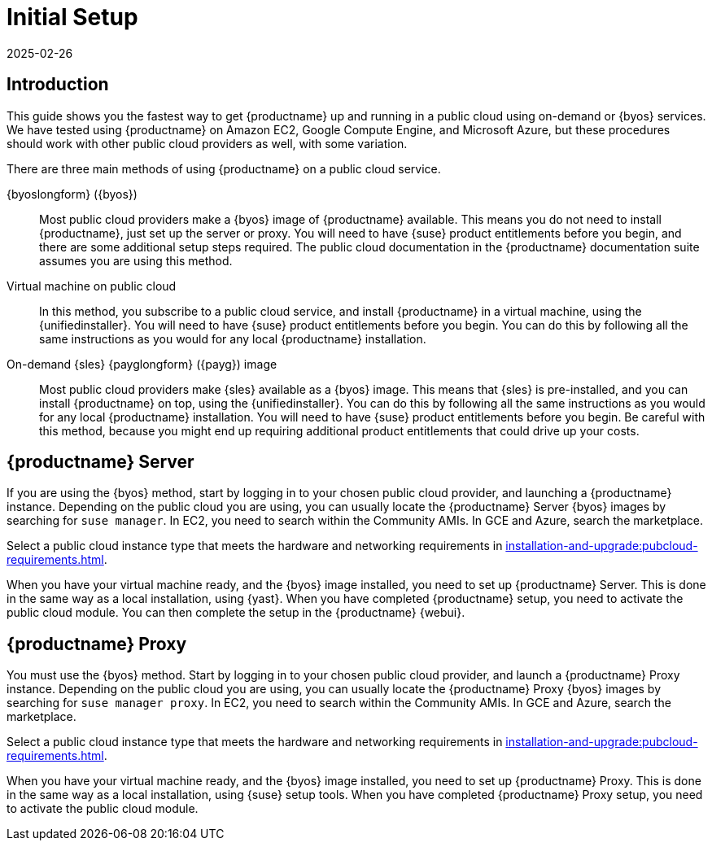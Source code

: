 [[quickstart-publiccloud-setup]]
= Initial Setup
:description: Get running quickly in a public cloud using on-demand services by following one of three main methods outlined in this documentation suite.
:revdate: 2025-02-26
:page-revdate: {revdate}
ifeval::[{uyuni-content} == true]

:noindex:
endif::[]

== Introduction


This guide shows you the fastest way to get {productname} up and running in a public cloud using on-demand or {byos} services.
We have tested using {productname} on Amazon EC2, Google Compute Engine, and Microsoft Azure, but these procedures should work with other public cloud providers as well, with some variation.

There are three main methods of using {productname} on a public cloud service.

{byoslongform} ({byos})::
Most public cloud providers make a {byos} image of {productname} available.
This means you do not need to install {productname}, just set up the server or proxy.
You will need to have {suse} product entitlements before you begin, and there are some additional setup steps required.
The public cloud documentation in the {productname} documentation suite assumes you are using this method.

Virtual machine on public cloud::
In this method, you subscribe to a public cloud service, and install {productname} in a virtual machine, using the {unifiedinstaller}.
You will need to have {suse} product entitlements before you begin.
You can do this by following all the same instructions as you would for any local {productname} installation.

On-demand {sles} {payglongform} ({payg}) image::
Most public cloud providers make {sles} available as a {byos} image.
This means that {sles} is pre-installed, and you can install {productname} on top, using the {unifiedinstaller}.
You can do this by following all the same instructions as you would for any local {productname} installation.
You will need to have {suse} product entitlements before you begin.
Be careful with this method, because you might end up requiring additional product entitlements that could drive up your costs.



== {productname} Server

If you are using the {byos} method, start by logging in to your chosen public cloud provider, and launching a {productname} instance.
Depending on the public cloud you are using, you can usually locate the {productname} Server {byos} images by searching for ``suse manager``.
In EC2, you need to search within the Community AMIs.
In GCE and Azure, search the marketplace.

Select a public cloud instance type that meets the hardware  and networking requirements in xref:installation-and-upgrade:pubcloud-requirements.adoc[].

When you have your virtual machine ready, and the {byos} image installed, you need to set up {productname} Server.
This is done in the same way as a local installation, using {yast}.
When you have completed {productname} setup, you need to activate the public cloud module.
You can then complete the setup in the {productname} {webui}.


== {productname} Proxy

You must use the {byos} method.
Start by logging in to your chosen public cloud provider, and launch a {productname} Proxy instance.
Depending on the public cloud you are using, you can usually locate the {productname} Proxy {byos} images by searching for ``suse manager proxy``.
In EC2, you need to search within the Community AMIs.
In GCE and Azure, search the marketplace.

Select a public cloud instance type that meets the hardware  and networking requirements in xref:installation-and-upgrade:pubcloud-requirements.adoc[].

When you have your virtual machine ready, and the {byos} image installed, you need to set up {productname} Proxy.
This is done in the same way as a local installation, using {suse} setup tools.
When you have completed {productname} Proxy setup, you need to activate the public cloud module.
// You can then complete setup in the {productname} {webui}.